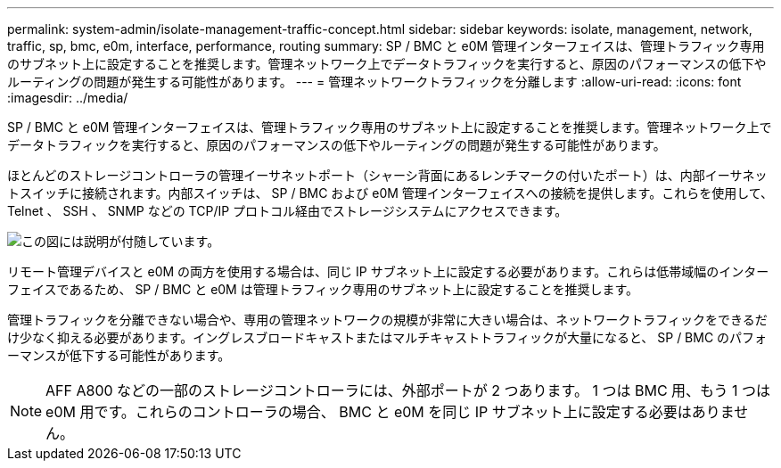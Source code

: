 ---
permalink: system-admin/isolate-management-traffic-concept.html 
sidebar: sidebar 
keywords: isolate, management, network, traffic, sp, bmc, e0m, interface, performance, routing 
summary: SP / BMC と e0M 管理インターフェイスは、管理トラフィック専用のサブネット上に設定することを推奨します。管理ネットワーク上でデータトラフィックを実行すると、原因のパフォーマンスの低下やルーティングの問題が発生する可能性があります。 
---
= 管理ネットワークトラフィックを分離します
:allow-uri-read: 
:icons: font
:imagesdir: ../media/


[role="lead"]
SP / BMC と e0M 管理インターフェイスは、管理トラフィック専用のサブネット上に設定することを推奨します。管理ネットワーク上でデータトラフィックを実行すると、原因のパフォーマンスの低下やルーティングの問題が発生する可能性があります。

ほとんどのストレージコントローラの管理イーサネットポート（シャーシ背面にあるレンチマークの付いたポート）は、内部イーサネットスイッチに接続されます。内部スイッチは、 SP / BMC および e0M 管理インターフェイスへの接続を提供します。これらを使用して、 Telnet 、 SSH 、 SNMP などの TCP/IP プロトコル経由でストレージシステムにアクセスできます。

image::../media/prnt_en_drw_e0m.png[この図には説明が付随しています。]

リモート管理デバイスと e0M の両方を使用する場合は、同じ IP サブネット上に設定する必要があります。これらは低帯域幅のインターフェイスであるため、 SP / BMC と e0M は管理トラフィック専用のサブネット上に設定することを推奨します。

管理トラフィックを分離できない場合や、専用の管理ネットワークの規模が非常に大きい場合は、ネットワークトラフィックをできるだけ少なく抑える必要があります。イングレスブロードキャストまたはマルチキャストトラフィックが大量になると、 SP / BMC のパフォーマンスが低下する可能性があります。

[NOTE]
====
AFF A800 などの一部のストレージコントローラには、外部ポートが 2 つあります。 1 つは BMC 用、もう 1 つは e0M 用です。これらのコントローラの場合、 BMC と e0M を同じ IP サブネット上に設定する必要はありません。

====
